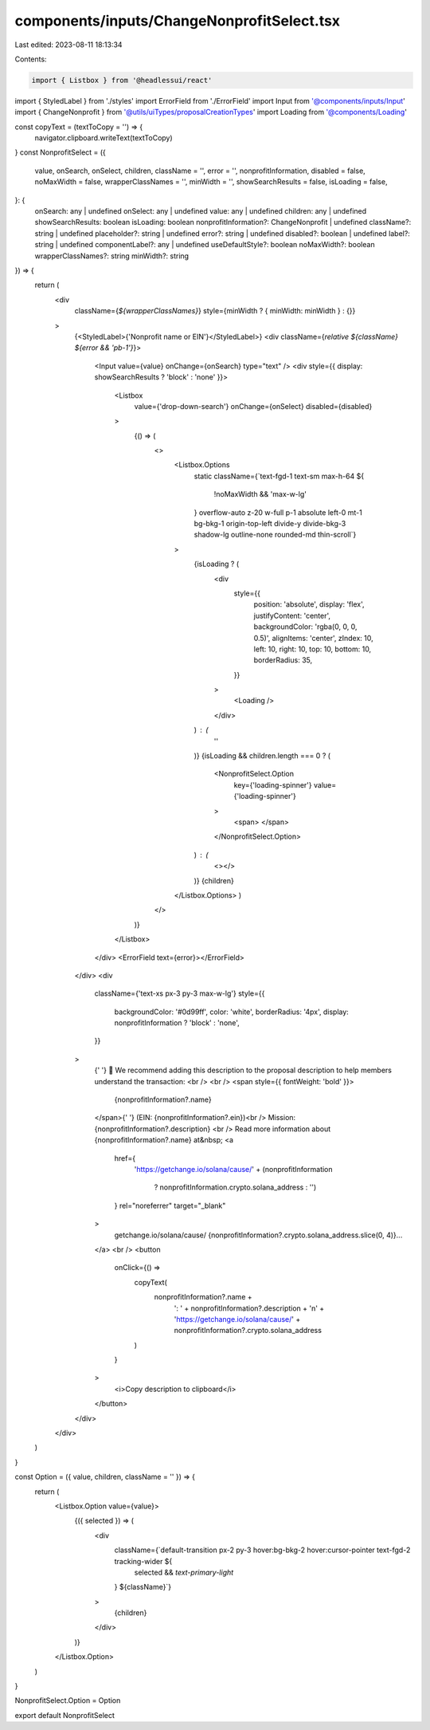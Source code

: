 components/inputs/ChangeNonprofitSelect.tsx
===========================================

Last edited: 2023-08-11 18:13:34

Contents:

.. code-block:: tsx

    import { Listbox } from '@headlessui/react'
import { StyledLabel } from './styles'
import ErrorField from './ErrorField'
import Input from '@components/inputs/Input'
import { ChangeNonprofit } from '@utils/uiTypes/proposalCreationTypes'
import Loading from '@components/Loading'

const copyText = (textToCopy = '') => {
  navigator.clipboard.writeText(textToCopy)
}
const NonprofitSelect = ({
  value,
  onSearch,
  onSelect,
  children,
  className = '',
  error = '',
  nonprofitInformation,
  disabled = false,
  noMaxWidth = false,
  wrapperClassNames = '',
  minWidth = '',
  showSearchResults = false,
  isLoading = false,
}: {
  onSearch: any | undefined
  onSelect: any | undefined
  value: any | undefined
  children: any | undefined
  showSearchResults: boolean
  isLoading: boolean
  nonprofitInformation?: ChangeNonprofit | undefined
  className?: string | undefined
  placeholder?: string | undefined
  error?: string | undefined
  disabled?: boolean | undefined
  label?: string | undefined
  componentLabel?: any | undefined
  useDefaultStyle?: boolean
  noMaxWidth?: boolean
  wrapperClassNames?: string
  minWidth?: string
}) => {
  return (
    <div
      className={`${wrapperClassNames}`}
      style={minWidth ? { minWidth: minWidth } : {}}
    >
      {<StyledLabel>{'Nonprofit name or EIN'}</StyledLabel>}
      <div className={`relative ${className} ${error && 'pb-1'}`}>
        <Input value={value} onChange={onSearch} type="text" />
        <div style={{ display: showSearchResults ? 'block' : 'none' }}>
          <Listbox
            value={'drop-down-search'}
            onChange={onSelect}
            disabled={disabled}
          >
            {() => (
              <>
                <Listbox.Options
                  static
                  className={`text-fgd-1 text-sm max-h-64 ${
                    !noMaxWidth && 'max-w-lg'
                  } 
                  overflow-auto z-20 w-full p-1 absolute left-0 mt-1 bg-bkg-1 origin-top-left divide-y divide-bkg-3 shadow-lg outline-none rounded-md thin-scroll`}
                >
                  {isLoading ? (
                    <div
                      style={{
                        position: 'absolute',
                        display: 'flex',
                        justifyContent: 'center',
                        backgroundColor: 'rgba(0, 0, 0, 0.5)',
                        alignItems: 'center',
                        zIndex: 10,
                        left: 10,
                        right: 10,
                        top: 10,
                        bottom: 10,
                        borderRadius: 35,
                      }}
                    >
                      <Loading />
                    </div>
                  ) : (
                    ''
                  )}
                  {isLoading && children.length === 0 ? (
                    <NonprofitSelect.Option
                      key={'loading-spinner'}
                      value={'loading-spinner'}
                    >
                      <span> </span>
                    </NonprofitSelect.Option>
                  ) : (
                    <></>
                  )}
                  {children}
                </Listbox.Options>
                )
              </>
            )}
          </Listbox>
        </div>
        <ErrorField text={error}></ErrorField>
      </div>
      <div
        className={'text-xs px-3 py-3 max-w-lg'}
        style={{
          backgroundColor: '#0d99ff',
          color: 'white',
          borderRadius: '4px',
          display: nonprofitInformation ? 'block' : 'none',
        }}
      >
        {' '}
        👋 We recommend adding this description to the proposal description to
        help members understand the transaction: <br />
        <br />
        <span style={{ fontWeight: 'bold' }}>
          {nonprofitInformation?.name}
        </span>{' '}
        (EIN: {nonprofitInformation?.ein})<br />
        Mission: {nonprofitInformation?.description}
        <br />
        Read more information about {nonprofitInformation?.name} at&nbsp;
        <a
          href={
            'https://getchange.io/solana/cause/' +
            (nonprofitInformation
              ? nonprofitInformation.crypto.solana_address
              : '')
          }
          rel="noreferrer"
          target="_blank"
        >
          getchange.io/solana/cause/
          {nonprofitInformation?.crypto.solana_address.slice(0, 4)}...
        </a>
        <br />
        <button
          onClick={() =>
            copyText(
              nonprofitInformation?.name +
                ': ' +
                nonprofitInformation?.description +
                '\n' +
                'https://getchange.io/solana/cause/' +
                nonprofitInformation?.crypto.solana_address
            )
          }
        >
          <i>Copy description to clipboard</i>
        </button>
      </div>
    </div>
  )
}

const Option = ({ value, children, className = '' }) => {
  return (
    <Listbox.Option value={value}>
      {({ selected }) => (
        <div
          className={`default-transition px-2 py-3 hover:bg-bkg-2 hover:cursor-pointer text-fgd-2 tracking-wider ${
            selected && `text-primary-light`
          } ${className}`}
        >
          {children}
        </div>
      )}
    </Listbox.Option>
  )
}

NonprofitSelect.Option = Option

export default NonprofitSelect


